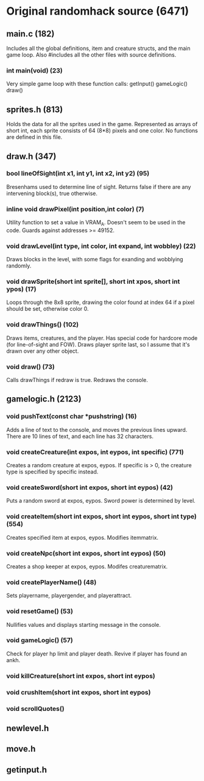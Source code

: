 * Original randomhack source (6471)
** main.c (182)
   Includes all the global definitions, item and creature structs, and
   the main game loop. Also #includes all the other files with source
   definitions.
*** int main(void) (23)
    Very simple game loop with these function calls:
    getInput()
    gameLogic()
    draw()
** sprites.h (813)
   Holds the data for all the sprites used in the game. Represented as
   arrays of short int, each sprite consists of 64 (8*8) pixels and
   one color. No functions are defined in this file.
** draw.h (347)
*** bool lineOfSight(int x1, int y1, int x2, int y2) (95)
    Bresenhams used to determine line of sight. Returns false if there
    are any intervening block(s), true otherwise.
*** inline void drawPixel(int position,int color) (7)
    Utility function to set a value in VRAM_A. Doesn't seem to be used
    in the code. Guards against addresses >= 49152.
*** void drawLevel(int type, int color, int expand, int wobbley) (22)
    Draws blocks in the level, with some flags for exanding and
    wobblying randomly.
*** void drawSprite(short int sprite[], short int xpos, short int ypos) (17)
    Loops through the 8x8 sprite, drawing the color found at index 64
    if a pixel should be set, otherwise color 0.
*** void drawThings() (102)
    Draws items, creatures, and the player. Has special code for
    hardcore mode (for line-of-sight and FOW). Draws player sprite
    last, so I assume that it's drawn over any other object.
*** void draw() (73)
    Calls drawThings if redraw is true. Redraws the console.
** gamelogic.h (2123)
*** void pushText(const char *pushstring) (16)
    Adds a line of text to the console, and moves the previous lines
    upward. There are 10 lines of text, and each line has 32
    characters.
*** void createCreature(int expos, int eypos, int specific) (771)
    Creates a random creature at expos, eypos. If specific is > 0, the
    creature type is specified by specific instead.
*** void createSword(short int expos, short int eypos) (42)
    Puts a random sword at expos, eypos. Sword power is determined by
    level.
*** void createItem(short int expos, short int eypos, short int type) (554)
    Creates specified item at expos, eypos. Modifies itemmatrix.
*** void createNpc(short int expos, short int eypos) (50)
    Creates a shop keeper at expos, eypos. Modifes creaturematrix.
*** void createPlayerName() (48)
    Sets playername, playergender, and playerattract.
*** void resetGame() (53)
    Nullifies values and displays starting message in the console.
*** void gameLogic() (57)
    Check for player hp limit and player death. Revive if player has
    found an ankh.
*** void killCreature(short int expos, short int eypos)
*** void crushItem(short int expos, short int eypos)
*** void scrollQuotes()
** newlevel.h
** move.h
** getinput.h
